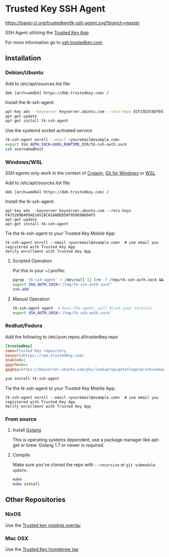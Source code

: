 * Trusted Key SSH Agent
[[https://travis-ci.org/trustedkey/tk-ssh-agent][https://travis-ci.org/trustedkey/tk-ssh-agent.svg?branch=master]]

SSH Agent utilizing the [[https://www.trustedkey.com/product/trusted-key-app/][Trusted Key App]]

For more information go to [[https://ssh.trustedkey.com][ssh.trustedkey.com]]

** Installation
*** Debian/Ubuntu
Add to /etc/apt/sources.list file:
#+begin_src
deb [arch=amd64] https://deb.trustedkey.com/ /
#+end_src

Install the tk-ssh-agent:
#+begin_src bash
apt-key adv --keyserver keyserver.ubuntu.com --recv-keys ECF25D3C6EFE67F3C507613210FEB5D9B9357BB5
apt-get update
apt-get install tk-ssh-agent
#+end_src

Use the systemd socket activated service
#+begin_src bash
tk-ssh-agent enroll --email <youremail@example.com>
export SSH_AUTH_SOCK=$XDG_RUNTIME_DIR/tk-ssh-auth.sock
ssh username@host
#+end_src

*** Windows/WSL
SSH agents only work in the context of [[https://www.cygwin.com/][Cygwin]], [[https://git-for-windows.github.io/][Git for Windows]] or [[https://msdn.microsoft.com/commandline/wsl/about][WSL]].

Add to /etc/apt/sources.list file:
#+begin_src
deb [arch=amd64] https://deb.trustedkey.com/ /
#+end_src

Install the tk-ssh-agent:
#+begin_src
apt-key adv --keyserver keyserver.ubuntu.com --recv-keys FA75289B489AE1A51BCA18ABED58F95069B004F5
apt-get update
apt-get install tk-ssh-agent
#+end_src

Tie the tk-ssh-agent to your Trusted Key Mobile App:
#+begin_src
tk-ssh-agent enroll --email <youremail@example.com>  # use email you registered with Trusted Key App
Verify enrollment with Trusted Key App
#+end_src

**** Scripted Operation
Put this in your ~/.profile:
#+begin_src bash
pgrep 'tk-ssh-agent' > /dev/null || (rm -f /tmp/tk-ssh-auth.sock && tk-ssh-agent agent --quiet &)
export SSH_AUTH_SOCK="/tmp/tk-ssh-auth.sock"
ssh-add
#+end_src

**** Manual Operation
#+begin_src bash
tk-ssh-agent agent  # Runs the agent, will block your terminal
export SSH_AUTH_SOCK='/tmp/tk-ssh-auth.sock'
#+end_src

*** Redhat/Fedora
Add the following to /etc/yum.repos.d/trustedkey.repo
#+begin_src ini
[trustedkey]
name=Trusted Key repository
baseurl=https://rpm.trustedkey.com/
enabled=1
gpgcheck=1
gpgkey=https://keyserver.ubuntu.com/pks/lookup?op=get&fingerprint=on&options=mr&search=0x10FEB5D9B9357BB5
#+end_src

#+begin_src bash
yum install tk-ssh-agent
#+end_src

Tie the tk-ssh-agent to your Trusted Key Mobile App:
#+begin_src
tk-ssh-agent enroll --email <youremail@example.com>  # use email you registered with Trusted Key App
Verify enrollment with Trusted Key App
#+end_src

*** From source
**** Install [[https://golang.org/dl/][Golang]]
This is operating systems dependent, use a package manager like apt-get or brew.
Golang 1.7 or newer is required.

**** Compile
Make sure you've cloned the repo with ~--recursive~ or ~git submodule update~.
#+begin_src bash
make
make install
#+end_src

** Other Repositories

*** NixOS
Use the [[https://github.com/trustedkey/nixpkgs-trustedkey][Trusted key nixpkgs overlay]]

*** Mac OSX
Use the [[https://github.com/trustedkey/homebrew-trustedkey][Trusted Key homebrew tap]]
